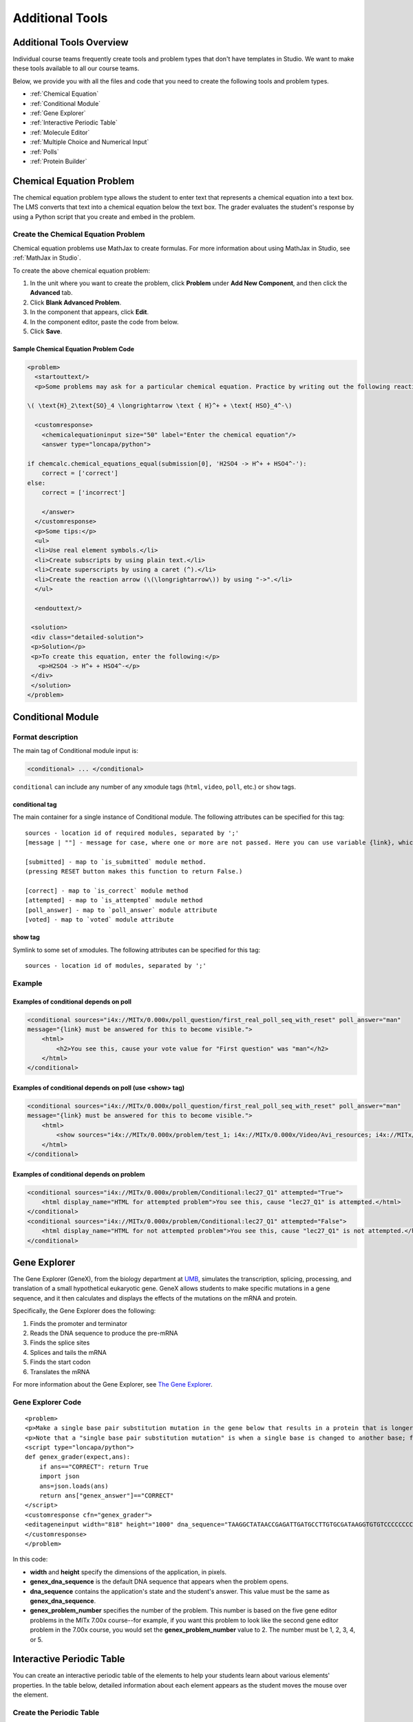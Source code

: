 .. _Additional Tools:


#############################
Additional Tools
#############################

*************************
Additional Tools Overview
*************************

Individual course teams frequently create tools and problem types that don't have templates in Studio. We want to make these tools available to all our course teams. 

Below, we provide you with all the files and code that you need to create the following tools and problem types.

* :ref:`Chemical Equation`
* :ref:`Conditional Module`
* :ref:`Gene Explorer`
* :ref:`Interactive Periodic Table`
* :ref:`Molecule Editor`
* :ref:`Multiple Choice and Numerical Input`
* :ref:`Polls`
* :ref:`Protein Builder`


.. _Chemical Equation:

**************************
Chemical Equation Problem
**************************

The chemical equation problem type allows the student to enter text that represents a chemical equation into a text box. The LMS converts that text into a chemical equation below the text box. The grader evaluates the student's response by using a Python script that you create and embed in the problem.

.. image:: /Images/ChemicalEquationExample.png
 :alt: Image of a chemical equation response problem

====================================
Create the Chemical Equation Problem
====================================

Chemical equation problems use MathJax to create formulas. For more information about using MathJax in Studio, see :ref:`MathJax in Studio`.

To create the above chemical equation problem:

#. In the unit where you want to create the problem, click **Problem** under **Add New Component**, and then click the **Advanced** tab.
#. Click **Blank Advanced Problem**.
#. In the component that appears, click **Edit**.
#. In the component editor, paste the code from below.
#. Click **Save**.


Sample Chemical Equation Problem Code
-------------------------------------

.. code-block:: xml

  <problem>
    <startouttext/>
    <p>Some problems may ask for a particular chemical equation. Practice by writing out the following reaction in the box below.</p>
    
  \( \text{H}_2\text{SO}_4 \longrightarrow \text { H}^+ + \text{ HSO}_4^-\)

    <customresponse>
      <chemicalequationinput size="50" label="Enter the chemical equation"/>
      <answer type="loncapa/python">

  if chemcalc.chemical_equations_equal(submission[0], 'H2SO4 -> H^+ + HSO4^-'):
      correct = ['correct']
  else:
      correct = ['incorrect']

      </answer>
    </customresponse>
    <p>Some tips:</p>
    <ul>
    <li>Use real element symbols.</li>
    <li>Create subscripts by using plain text.</li>
    <li>Create superscripts by using a caret (^).</li>
    <li>Create the reaction arrow (\(\longrightarrow\)) by using "->".</li>
    </ul>

    <endouttext/>
  
   <solution>
   <div class="detailed-solution">
   <p>Solution</p>
   <p>To create this equation, enter the following:</p>
     <p>H2SO4 -> H^+ + HSO4^-</p>
   </div>
   </solution>
  </problem>

.. _Conditional Module:

******************
Conditional Module
******************

==================
Format description
==================

The main tag of Conditional module input is:

.. code-block:: xml

    <conditional> ... </conditional>

``conditional`` can include any number of any xmodule tags (``html``, ``video``, ``poll``, etc.) or ``show`` tags.

conditional tag
---------------

The main container for a single instance of Conditional module. The following attributes can
be specified for this tag::

    sources - location id of required modules, separated by ';'
    [message | ""] - message for case, where one or more are not passed. Here you can use variable {link}, which generate link to required module.

    [submitted] - map to `is_submitted` module method.
    (pressing RESET button makes this function to return False.)

    [correct] - map to `is_correct` module method
    [attempted] - map to `is_attempted` module method
    [poll_answer] - map to `poll_answer` module attribute
    [voted] - map to `voted` module attribute

show tag
--------

Symlink to some set of xmodules. The following attributes can
be specified for this tag::

    sources - location id of modules, separated by ';'

=======
Example
=======

Examples of conditional depends on poll
-------------------------------------------

.. code-block:: xml

    <conditional sources="i4x://MITx/0.000x/poll_question/first_real_poll_seq_with_reset" poll_answer="man"
    message="{link} must be answered for this to become visible.">
        <html>
            <h2>You see this, cause your vote value for "First question" was "man"</h2>
        </html>
    </conditional>

Examples of conditional depends on poll (use <show> tag)
--------------------------------------------------------

.. code-block:: xml

    <conditional sources="i4x://MITx/0.000x/poll_question/first_real_poll_seq_with_reset" poll_answer="man"
    message="{link} must be answered for this to become visible.">
        <html>
            <show sources="i4x://MITx/0.000x/problem/test_1; i4x://MITx/0.000x/Video/Avi_resources; i4x://MITx/0.000x/problem/test_1"/>
        </html>
    </conditional>

Examples of conditional depends on problem
-------------------------------------------

.. code-block:: xml

    <conditional sources="i4x://MITx/0.000x/problem/Conditional:lec27_Q1" attempted="True">
        <html display_name="HTML for attempted problem">You see this, cause "lec27_Q1" is attempted.</html>
    </conditional>
    <conditional sources="i4x://MITx/0.000x/problem/Conditional:lec27_Q1" attempted="False">
        <html display_name="HTML for not attempted problem">You see this, cause "lec27_Q1" is not attempted.</html>
    </conditional>


.. _Gene Explorer:

**************************
Gene Explorer
**************************

The Gene Explorer (GeneX), from the biology department at `UMB <http://www.umb.edu/>`_, simulates the transcription, splicing, processing, and translation of a small hypothetical eukaryotic gene. GeneX allows students to make specific mutations in a gene sequence, and it then calculates and displays the effects of the mutations on the mRNA and protein. 

Specifically, the Gene Explorer does the following:

#. Finds the promoter and terminator
#. Reads the DNA sequence to produce the pre-mRNA
#. Finds the splice sites
#. Splices and tails the mRNA
#. Finds the start codon
#. Translates the mRNA

.. image:: /Images/GeneExplorer.png
  :alt: Image of the Gene Explorer

For more information about the Gene Explorer, see `The Gene Explorer <http://intro.bio.umb.edu/GX/>`_.

=====================
Gene Explorer Code
=====================

::

  <problem>
  <p>Make a single base pair substitution mutation in the gene below that results in a protein that is longer than the protein produced by the original gene. When you are satisfied with your change and its effect, click the <b>SUBMIT</b> button.</p>
  <p>Note that a "single base pair substitution mutation" is when a single base is changed to another base; for example, changing the A at position 80 to a T. Deletions and insertions are not allowed.</p>
  <script type="loncapa/python">
  def genex_grader(expect,ans):
      if ans=="CORRECT": return True
      import json
      ans=json.loads(ans)
      return ans["genex_answer"]=="CORRECT"
  </script>
  <customresponse cfn="genex_grader">
  <editageneinput width="818" height="1000" dna_sequence="TAAGGCTATAACCGAGATTGATGCCTTGTGCGATAAGGTGTGTCCCCCCCCAAAGTGTCGGATGTCGAGTGCGCGTGCAAAAAAAAACAAAGGCGAGGACCTTAAGAAGGTGTGAGGGGGCGCTCGAT" genex_dna_sequence="TAAGGCTATAACCGAGATTGATGCCTTGTGCGATAAGGTGTGTCCCCCCCCAAAGTGTCGGATGTCGAGTGCGCGTGCAAAAAAAAACAAAGGCGAGGACCTTAAGAAGGTGTGAGGGGGCGCTCGAT" genex_problem_number="2"/>
  </customresponse>
  </problem>

In this code:

* **width** and **height** specify the dimensions of the application, in pixels.
* **genex_dna_sequence** is the default DNA sequence that appears when the problem opens.
* **dna_sequence** contains the application's state and the student's answer. This value must be the same as **genex_dna_sequence**. 
* **genex_problem_number** specifies the number of the problem. This number is based on the five gene editor problems in the MITx 7.00x course--for example, if you want this problem to look like the second gene editor problem in the 7.00x course, you would set the **genex_problem_number** value to 2. The number must be 1, 2, 3, 4, or 5.


.. _Interactive Periodic Table:

**************************
Interactive Periodic Table
**************************

You can create an interactive periodic table of the elements to help your students learn about various elements' properties. In the table below, detailed information about each element appears as the student moves the mouse over the element.

.. image:: /Images/Periodic_Table.gif
  :alt: Image of the interactive periodic table

.. _Create the Periodic Table:

==========================
Create the Periodic Table
==========================

To create a periodic table, you need the following files:

* Periodic-Table.js
* Periodic-Table.css
* Periodic-Table-Colors.css
* PeriodicTableHTML.txt

To download all of these files in a .zip archive, click http://files.edx.org/PeriodicTableFiles.zip. 

To create the periodic table, you need an HTML component.

#. Upload all of the files listed above *except PeriodicTable.txt* to the **Files & Uploads** page in your course.
#. In the unit where you want to create the problem, click **HTML** under **Add New Component**, and then click **HTML**.
#. In the component that appears, click **Edit**.
#. In the component editor, switch to the **HTML** tab.
#. Open the PeriodicTable.txt file in any text editor.
#. Copy all of the text in the PeriodicTable.txt file, and paste it into the HTML component editor. (Note that the PeriodicTableHTML.txt file contains over 6000 lines of code. Paste all of this code into the component editor.)
#. Click **Save**.

.. _Molecule Editor:

************************
Molecule Editor
************************

Students can use the molecule editor to learn how to create molecules. The molecule editor allows students to draw molecules that follow the rules for covalent bond formation and formal charge, even if the molecules are chemically impossible, are unstable, or do not exist in living systems. The molecule editor warns students if they try to submit a structure that is chemically impossible.

The molecule editor incorporates two tools: the JSME molecule editor created by Peter Erl and Bruno Bienfait, and JSmol, a JavaScript-based molecular viewer from Jmol. (You don't need to download either of these tools--Studio uses them automatically.) For more information about the JSME molecule editor, see `JSME Molecule Editor <http://peter-ertl.com/jsme/index.html>`_. For more information about JSmol, see `JSmol <http://sourceforge.net/projects/jsmol/>`_.

.. image:: /Images/Molecule_Editor.gif
  :alt: Image of the molecule editor

.. _Create the Molecule Editor:

==========================
Create the Molecule Editor
==========================

To create a molecule editor, you need the following files:

* MoleculeAnswer.png
* MoleculeEditor_HTML.png
* dopamine.mol

To download all of these files in a .zip archive, go to http://files.edx.org/MoleculeEditorFiles.zip.

.. note:: The molecule that appears when the tool starts is a dopamine molecule. To use a different molecule, download the .mol file for that molecule from the `list of molecules <http://www.biotopics.co.uk/jsmol/molecules/>`_ on the `BioTopics <http://www.biotopics.co.uk/>`_ website. Then, upload the .mol file to the **Files & Uploads** page for your course in Studio, and change "dopamine.mol" in the example code to the name of your .mol file.

To create the molecule editor that appears in the image above, you need an HTML component followed by a Problem component.

#. Upload all of the files listed above to the **Files & Uploads** page in your course.
#. Create the HTML component.

  #. In the unit where you want to create the problem, click **HTML** under **Add New Component**, and then click **HTML**.
  #. In the component that appears, click **Edit**.
  #. In the component editor, paste the HTML component code from below.
  #. Make any changes that you want, and then click **Save**.

3. Create the Problem component.

  #. Under the HTML component, click **Problem** under **Add New Component**, and then click **Blank Advanced Problem**.
  #. In the component that appears, click **Edit**.
  #. In the component editor, paste the Problem component code from below.
  #. Click **Save**.

.. _EMC Problem Code:

=====================
Molecule Editor Code
=====================

To create the molecule editor, you need an HTML component and a Problem component.

HTML Component Code
-------------------

.. code-block:: xml

  <h2>Molecule Editor</h2>
  <p>The molecule editor makes creating and visualizing molecules easy. A chemistry professor may have you build and submit a molecule as part of an exercise.</p>
  <div>
  <script type="text/javascript">// <![CDATA[
  function toggle2(showHideDiv, switchTextDiv) {
              var ele = document.getElementById(showHideDiv);
              var text = document.getElementById(switchTextDiv);
              if(ele.style.display == "block") {
                  ele.style.display = "none";
                  text.innerHTML = "+ open";
                  }
              else {
                  ele.style.display = "block";
                  text.innerHTML = "- close";
              }
          }
  // ]]></script>
  </div>
  <div>
  <style type="text/css"></style>
  </div>
  <div id="headerDiv">
  <div id="titleText">Using the Molecule Editor<a id="myHeader" href="javascript:toggle2('myContent','myHeader');">+ open </a></div>
  </div>
  <div id="contentDiv">
  <div id="myContent" style="display: none;">
  <p>In this problem you will edit a molecule using the molecular drawing program shown below:</p>
  <img alt="" src="/static/MoleculeEditor_HTML.png" /></div>
  </div>
  <p>&nbsp;</p>
  <div id="headerDiv">
  <div id="titleText">Are the molecules I've drawn chemically possible?<a id="IntroductionHeader" href="javascript:toggle2('IntroductionContent','IntroductionHeader');">+ open </a></div>
  </div>
  <div id="contentDiv">
  <div id="IntroductionContent" style="display: none;">
  <p>The chemical editor you are using ensures that the structures you draw are correct in one very narrow sense, that they follow the rules for covalent bond formation and formal charge. However, there are many structures that follow these rules that are chemically impossible, unstable, do not exist in living systems, or are beyond the scope of this course. The editor will let you draw them because, in contrast to the rules of formal charge, these properties cannot be easily and reliably predicted from structures.</p>
  <p>If you submit a structure that includes atoms that are not possible or are beyond the scope of this course, the software will warn you specifically about these parts of your structure and you will be allowed to edit your structure and re-submit. Submitting an improper structure will not count as one of your tries. In general, you should try to use only the atoms most commonly cited in this course: C, H, N, O, P, and S. If you want to learn about formal charge, you can play around with other atoms and unusual configurations and look at the structures that result.</p>
  </div>
  </div>
  <div id="ap_listener_added">&nbsp;</div>




Problem Component Code
----------------------
.. code-block:: xml

  <problem>
  <p>The dopamine molecule, as shown, cannot make ionic bonds. Edit the dopamine molecule so it can make ionic bonds.</p>
  <p>When you are ready, click Check. If you need to start over, click Reset.</p>
    <script type="loncapa/python">
  def check1(expect, ans):
      import json
      mol_info = json.loads(ans)["info"]
      return any(res == "Can Make Ionic Bonds" for res in mol_info)
      </script>
    <customresponse cfn="check1">
      <editamoleculeinput file="/static/dopamine.mol">
          </editamoleculeinput>
    </customresponse>
    <solution>
      <img src="/static/MoleculeAnswer.png"/>
    </solution>
  </problem>

**Problem 2**

::

  <problem>
  <p>The dopamine molecule, as shown, cannot make strong hydrogen bonds. Edit the dopamine molecule so that it can make strong hydrogen bonds.</p>
  <script type="loncapa/python">
  def grader_1(expect, ans):
      import json
      mol_info = json.loads(ans)["info"]
      return any(res == "Cannot Make Strong Hydrogen Bonds" for res in mol_info)
  </script>
    <customresponse cfn="grader_1">
      <editamoleculeinput file="/static/dopamine.mol">
      </editamoleculeinput>
    </customresponse>
  </problem>

**Problem 3**

::

  <problem>
  <p>The dopamine molecule has an intermediate hydrophobicity. Edit the dopamine molecule so that it is more hydrophobic.</p>
  <script type="loncapa/python">
  def grader_2(expect, ans):
      import json
      mol_info = json.loads(ans)["info"]

      hydrophobicity_index_str=mol_info[0]
      hydrophobicity_index=float(hydrophobicity_index_str[23:])
      return hydrophobicity_index &gt; .490
  </script>
    <customresponse cfn="grader_2">
      <editamoleculeinput file="/static/dopamine.mol">
      </editamoleculeinput>
  </customresponse>
  </problem>

.. _Multiple Choice and Numerical Input:

*******************************************
Multiple Choice and Numerical Input Problem
*******************************************

You can create a problem that combines a multiple choice and numerical input problems. Students not only select a response from options that you provide, but also provide more specific information, if necessary.

.. image:: /Images/MultipleChoice_NumericalInput.gif
  :alt: Image of a multiple choice and numerical input problem

.. note:: Currently, students can only enter numerals in the text field. Students cannot enter words or mathematical expressions.

.. _Create an MCNA Problem:

====================================================
Create a Multiple Choice and Numerical Input Problem
====================================================

To create a multiple choice and numerical input problem:

#. In the unit where you want to create the problem, click **Problem** under **Add New Component**, and then click the **Advanced** tab.
#. Click **Blank Advanced Problem**.
#. In the component that appears, click **Edit**.
#. In the component editor, paste the code from below.
#. Replace the example problem and response options with your own text.
#. Click **Save**.

.. _MCNA Problem Code:

===================================================
Multiple Choice and Numerical Input Problem Code
===================================================

.. code-block:: xml

  <problem>
  The numerical value of pi, rounded to two decimal points, is 3.24.
  <choicetextresponse>
  <radiotextgroup>
  <choice correct="false">True.</choice>
  <choice correct="true">False. The correct value is <numtolerance_input answer="3.14"/>.</choice>
  </radiotextgroup>
  </choicetextresponse>
  </problem>

.. _Polls:

******
Polls
******

You can run polls in your course so that your students can share opinions on different questions.

.. image:: /Images/PollExample.png

.. note:: Creating a poll requires you to export your course, edit some of your course's XML files in a text editor, and then re-import your course. We recommend that you create a backup copy of your course before you create the poll. We also recommend that you only edit the files that will contain polls in the text editor if you're very familiar with editing XML. 

===========
Terminology
===========

Sections, subsections, units, and components have different names in the **Course Outline** view and in the list of files that you'll see after you export your course and open the .xml files for editing. The following table lists the names of these elements in the **Course Outline** view and in a list of files.

.. list-table::
   :widths: 15 15
   :header-rows: 0

   * - Course Outline View
     - File List
   * - Section
     - Chapter
   * - Subsection
     - Sequential
   * - Unit
     - Vertical
   * - Component
     - Discussion, HTML, problem, or video

For example, when you want to find a specific section in your course, you'll look in the **Chapter** folder when you open the list of files that your course contains. To find a unit, you'll look in the **Vertical** folder.

.. _Create a Poll:

=============
Create a Poll
=============

#. In the unit where you want to create the poll, create components that contain all the content that you want *except* for the poll. Make a note of the 32-digit unit ID that appears in the **Unit Identifier** field under **Unit Location**.

#. Export your course. For information about how to do this, see :ref:`Exporting and Importing a Course`. Save the .tar.gz file that contains your course in a memorable location so that you can find it easily.

#. Locate the .tar.gz file that contains your course, and then unpack the .tar.gz file so that you can see its contents in a list of folders and files.

   - To do this on a Windows computer, you'll need to download a third-party program. For more information, see `How to Unpack a tar File in Windows <http://www.haskell.org/haskellwiki/How_to_unpack_a_tar_file_in_Windows>`_, `How to Extract a Gz File <http://www.wikihow.com/Extract-a-Gz-File>`_, `The gzip Home Page <http://www.gzip.org/>`_, or the `Windows <http://www.ofzenandcomputing.com/how-to-open-tar-gz-files/#windows>`_ section of the `How to Open .tar.gz Files <http://www.ofzenandcomputing.com/how-to-open-tar-gz-files/>`_ page.

   - For information about how to do this on a Mac, see the `Mac OS X <http://www.ofzenandcomputing.com/how-to-open-tar-gz-files/#mac-os-x>`_ section of the `How to Open .tar.gz Files <http://www.ofzenandcomputing.com/how-to-open-tar-gz-files/>`_ page.

#. In the list of folders and files, open the **Vertical** folder. 

   .. note:: If your unit is not published, open the **Drafts** folder, and then open the **Vertical** folder in the **Drafts** folder.

#. In the **Vertical** folder, locate the .xml file that has the same name as the unit ID that you noted in step 1, and then open the file in a text editor such as Sublime 2. For example, if the unit ID is e461de7fe2b84ebeabe1a97683360d31, you'll open the e461de7fe2b84ebeabe1a97683360d31.xml file.

   The file contains a list of all the components in the unit, together with the URL names of the components. For example, the following file contains an HTML component followed by a Discussion component.

   .. code-block:: xml
     
       <vertical display_name="Test Unit">
        <html url_name="b59c54e2f6fc4cf69ba3a43c49097d0b"/>
        <discussion url_name="8320c3d511484f3b96bdedfd4a44ac8b"/>
       </vertical>

#. Add the following poll code in the location where you want the poll. Change the text of the prompt to the text that you want.

   .. code-block:: xml
      
    <poll_question display_name="Poll Question">
      <p>Text of the prompt</p>
      <answer id="yes">Yes</answer>
      <answer id="no">No</answer>
    </poll_question>

   In the example above, if you wanted your poll to appear between the HTML component and the Discussion component in the unit, your code would resemble the following.

   .. code-block:: xml

     <vertical display_name="Test Unit">
      <html url_name="b59c54e2f6fc4cf69ba3a43c49097d0b"/>
      <poll_question display_name="Poll Question">
        <p>Text of the prompt</p>
        <answer id="yes">Yes</answer>
        <answer id="no">No</answer>
      </poll_question>
      <discussion url_name="8320c3d511484f3b96bdedfd4a44ac8b"/>
     </vertical>

#. After you add the poll code, save and close the .xml file.

#. Re-package your course as a .tar.gz file.

   * For information about how to do this on a Mac, see `How to Create a Tar GZip File from the Command Line <http://osxdaily.com/2012/04/05/create-tar-gzip/>`_.

   * For information about how to do this on a Windows computer, see `How to Make a .tar.gz on Windows <http://stackoverflow.com/questions/12774707/how-to-make-a-tar-gz-on-windows>`_.

#. In Studio, re-import your course. You can now review the poll question and answers that you added in Studio.

.. note::

  * Although polls render correctly in Studio, you cannot edit them in Studio. You will need to follow the export/import process outlined above to make any edits to your polls.
  
  * A .csv file that contains student responses to the problem is not currently available for polls. However, you can obtain the aggregate data directly in the problem.  

==================
Format description
==================

The main tag of Poll module input is:

.. code-block:: xml

    <poll_question> ... </poll_question>

``poll_question`` can include any number of the following tags:
any xml and ``answer`` tag. All inner xml, except for ``answer`` tags, we call "question".

poll_question tag
-----------------

Xmodule for creating poll functionality - voting system. The following attributes can
be specified for this tag::

    name - Name of xmodule.
    [display_name| AUTOGENERATE] - Display name of xmodule. When this attribute is not defined - display name autogenerate with some hash.
    [reset | False] - Can reset/revote many time (value = True/False)


answer tag
----------

Define one of the possible answer for poll module. The following attributes can
be specified for this tag::

    id - unique identifier (using to identify the different answers)

Inner text - Display text for answer choice.

Example
=======

Examples of poll
----------------

.. code-block:: xml

    <poll_question name="second_question" display_name="Second question">
        <h3>Age</h3>
        <p>How old are you?</p>
        <answer id="less18">&lt; 18</answer>
        <answer id="10_25">from 10 to 25</answer>
        <answer id="more25">&gt; 25</answer>
    </poll_question>

Examples of poll with unable reset functionality
------------------------------------------------

.. code-block:: xml

    <poll_question name="first_question_with_reset" display_name="First question with reset"
        reset="True">
        <h3>Your gender</h3>
        <p>You are man or woman?</p>
        <answer id="man">Man</answer>
        <answer id="woman">Woman</answer>
    </poll_question>

.. _Protein Builder:

************************
Protex Protein Builder
************************

The Protex protein builder asks students to create specified protein shapes by stringing together amino acids. In the example below, the goal protein shape is a simple line. 


.. image:: /Images/ProteinBuilder.gif
  :alt: Image of the protein builder

.. _Create the Protein Builder:

==========================
Create the Protein Builder
==========================

To create the protein builder:

#. Under **Add New Component**, click **Problem**, and then click **Blank Advanced Problem**.
#. In the component that appears, click **Edit**.
#. In the component editor, paste the Problem component code from below.
#. Make any changes that you want, and then click **Save**.

.. _Protein Builder Code:

=====================
Protein Builder Code
=====================

.. code-block:: xml

  <problem>
      <p>The protein builder allows you string together the building blocks of proteins, amino acids, and see how that string will form into a structure. You are presented with a goal protein shape, and your task is to try to re-create it. In the example below, the shape that you are asked to form is a simple line.</p> 
     <p>Be sure to click "Fold" to fold your protein before you click "Check".</p>

  <script type="loncapa/python">

  def protex_grader(expect,ans):
    import json
    ans=json.loads(ans)
    if "ERROR" in ans["protex_answer"]:
      raise ValueError("Protex did not understand your answer. Try folding the protein.")
    return ans["protex_answer"]=="CORRECT"

  </script>
 
    <text>
      <customresponse cfn="protex_grader">
        <designprotein2dinput width="855" height="500" target_shape="W;W;W;W;W;W;W"/>
      </customresponse>
    </text>
    <solution>
      <p>
        Many protein sequences, such as the following example, fold to a straight line.You can play around with the protein builder if you're curious.
      </p>
      <ul>
        <li>
            Stick: RRRRRRR
        </li>
      </ul>
    </solution>
  </problem>

In this code:
 
* **width** and **height** specify the dimensions of the application, in pixels.
* **target_shape** lists the amino acids that, combined in the order specified, create the shape you've asked students to create. The list can only include the following letters, which correspond to the one-letter code for each amino acid. (This list appears in the upper-left corner of the protein builder.)

  .. list-table::
     :widths: 15 15 15 15
     :header-rows: 0

     * - A
       - R
       - N
       - D
     * - C
       - Q
       - E
       - G
     * - H
       - I
       - L
       - K
     * - M
       - F
       - P
       - S
     * - T
       - W
       - Y
       - V
